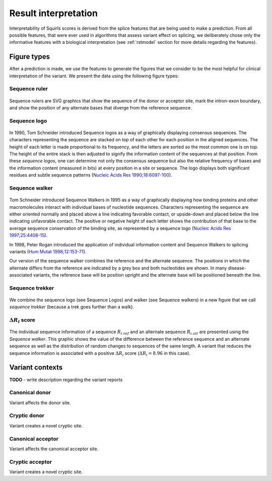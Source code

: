 .. _rstinterpretation:

=====================
Result interpretation
=====================

Interpretability of Squirls scores is derived from the splice features that are being used to make a prediction.
From all possible features, that were ever used in algorithms that assess variant effect on splicing, we deliberately
chose only the informative features with a biological interpretation (see :ref:`rstmodel` section for more details
regarding the features).

Figure types
^^^^^^^^^^^^

After a prediction is made, we use the features to generate the figures that we consider to be the most helpful for
clinical interpretation of the variant. We present the data using the following figure types:


Sequence ruler
##############

.. figure:: _static/acceptorRuler.svg
   :width: 800
   :height: 250

Sequence rulers are SVG graphics that show the sequence of the donor or acceptor site, mark the intron-exon boundary,
and show the position of any alternate bases that diverge from the reference sequence.


Sequence logo
#############

.. figure:: _static/acceptorLogo.svg
   :width: 800
   :height: 400


In 1990, Tom Schneider introduced Sequence logos as a way of graphically displaying consensus sequences.
The characters representing the sequence are stacked on top of each other for each position in the aligned sequences.
The height of each letter is made proportional to its frequency, and the letters are sorted so the most common one
is on top. The height of the entire stack is then adjusted to signify the information content of the sequences at
that position. From these *sequence logos*, one can determine not only the consensus sequence but also the relative
frequency of bases and the information content (measured in bits) at every position in a site or sequence. The logo
displays both significant residues and subtle sequence patterns (`Nucleic Acids Res 1990;18:6097-100`_).


Sequence walker
###############

.. figure:: _static/acceptorWalker.svg
   :width: 800
   :height: 400

Tom Schneider introduced Sequence Walkers in 1995 as a way of graphically displaying how binding proteins and other
macromolecules interact with individual bases of nucleotide sequences. Characters representing the sequence are
either oriented normally and placed above a line indicating favorable contact, or upside-down and placed below the
line indicating unfavorable contact. The positive or negative height of each letter shows the contribution of that
base to the average sequence conservation of the binding site, as represented by a sequence logo
(`Nucleic Acids Res 1997;25:4408-15`_).

In 1998, Peter Rogan introduced the application of individual information content and Sequence Walkers to splicing
variants (`Hum Mutat 1998;12:153-71`_).

Our version of the sequence walker combines the reference and the alternate sequence. The positions in which the
alternate differs from the reference are indicated by a grey box and both nucleotides are shown. In many
disease-associated variants, the reference base will be position upright and the alternate base will be positioned
beneath the line.


Sequence trekker
################

.. figure:: _static/acceptorTrekker.svg
   :width: 800
   :height: 400

We combine the sequence logo (see Sequence Logos) and walker (see Sequence walkers) in a new figure that we call
*sequence trekker* (because a trek goes further than a walk).


:math:`\Delta R_i` score
########################

.. figure:: _static/donorDelta.svg
   :width: 800
   :height: 600

The individual sequence information of a sequence :math:`R_{i\ ref}` and an alternate sequence :math:`R_{i\ alt}` are
presented using the *Sequence walker*. This graphic shows the value of the difference between the reference sequence
and an alternate sequence as well as the distribution of random changes to sequences of the same length. A variant that
reduces the sequence information is associated with a positive :math:`\Delta R_i` score (:math:`\Delta R_i = 8.96` in
this case).


Variant contexts
^^^^^^^^^^^^^^^^

**TODO** - write description regarding the variant reports

Canonical donor
###############

Variant affects the donor site.


Cryptic donor
#############

Variant creates a novel cryptic site.


Canonical acceptor
##################

Variant affects the canonical acceptor site.

Cryptic acceptor
################

Variant creates a novel cryptic site.


.. _Nucleic Acids Res 1990;18:6097-100: https://pubmed.ncbi.nlm.nih.gov/2172928
.. _Nucleic Acids Res 1997;25:4408-15: https://pubmed.ncbi.nlm.nih.gov/9336476
.. _Hum Mutat 1998;12:153-71: https://pubmed.ncbi.nlm.nih.gov/9711873